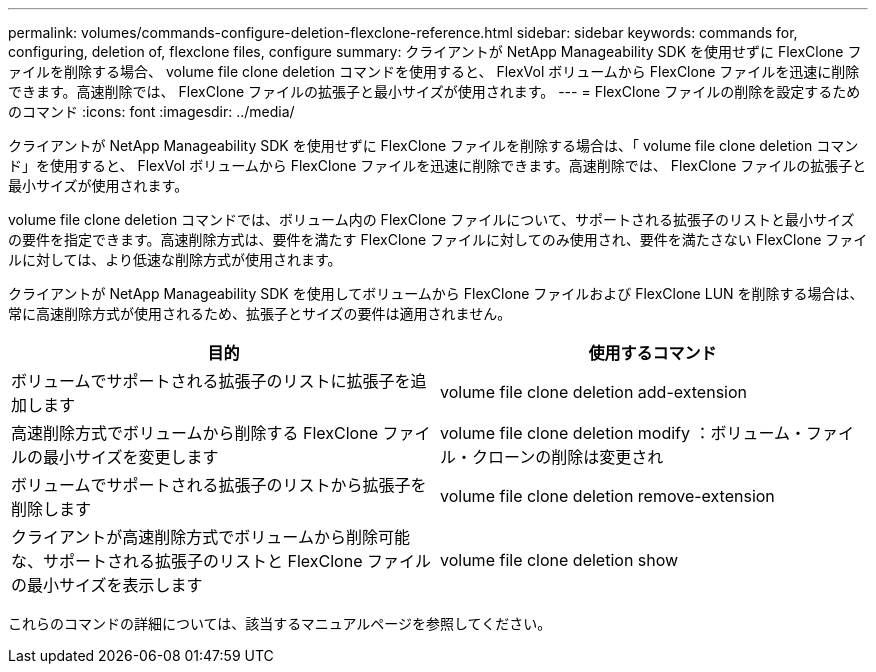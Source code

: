 ---
permalink: volumes/commands-configure-deletion-flexclone-reference.html 
sidebar: sidebar 
keywords: commands for, configuring, deletion of, flexclone files, configure 
summary: クライアントが NetApp Manageability SDK を使用せずに FlexClone ファイルを削除する場合、 volume file clone deletion コマンドを使用すると、 FlexVol ボリュームから FlexClone ファイルを迅速に削除できます。高速削除では、 FlexClone ファイルの拡張子と最小サイズが使用されます。 
---
= FlexClone ファイルの削除を設定するためのコマンド
:icons: font
:imagesdir: ../media/


[role="lead"]
クライアントが NetApp Manageability SDK を使用せずに FlexClone ファイルを削除する場合は、「 volume file clone deletion コマンド」を使用すると、 FlexVol ボリュームから FlexClone ファイルを迅速に削除できます。高速削除では、 FlexClone ファイルの拡張子と最小サイズが使用されます。

volume file clone deletion コマンドでは、ボリューム内の FlexClone ファイルについて、サポートされる拡張子のリストと最小サイズの要件を指定できます。高速削除方式は、要件を満たす FlexClone ファイルに対してのみ使用され、要件を満たさない FlexClone ファイルに対しては、より低速な削除方式が使用されます。

クライアントが NetApp Manageability SDK を使用してボリュームから FlexClone ファイルおよび FlexClone LUN を削除する場合は、常に高速削除方式が使用されるため、拡張子とサイズの要件は適用されません。

[cols="2*"]
|===
| 目的 | 使用するコマンド 


 a| 
ボリュームでサポートされる拡張子のリストに拡張子を追加します
 a| 
volume file clone deletion add-extension



 a| 
高速削除方式でボリュームから削除する FlexClone ファイルの最小サイズを変更します
 a| 
volume file clone deletion modify ：ボリューム・ファイル・クローンの削除は変更され



 a| 
ボリュームでサポートされる拡張子のリストから拡張子を削除します
 a| 
volume file clone deletion remove-extension



 a| 
クライアントが高速削除方式でボリュームから削除可能な、サポートされる拡張子のリストと FlexClone ファイルの最小サイズを表示します
 a| 
volume file clone deletion show

|===
これらのコマンドの詳細については、該当するマニュアルページを参照してください。
